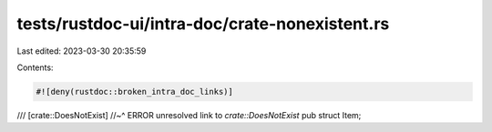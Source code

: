 tests/rustdoc-ui/intra-doc/crate-nonexistent.rs
===============================================

Last edited: 2023-03-30 20:35:59

Contents:

.. code-block:: rs

    #![deny(rustdoc::broken_intra_doc_links)]

/// [crate::DoesNotExist]
//~^ ERROR unresolved link to `crate::DoesNotExist`
pub struct Item;


